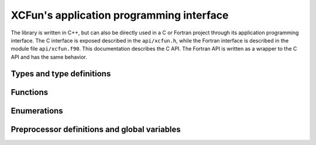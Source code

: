 .. _api:

*****************************************
XCFun's application programming interface
*****************************************

The library is written in C++, but can also be directly used in a C or
Fortran project through its application programming interface.
The C interface is exposed described in the ``api/xcfun.h``, while the
Fortran interface is described in the module file ``api/xcfun.f90``.
This documentation describes the C API. The Fortran API is written as a wrapper
to the C API and has the same behavior.

Types and type definitions
++++++++++++++++++++++++++

.. doxygenstruct:: XCFunctional

.. doxygentypedef:: xcfun_t

Functions
+++++++++

.. doxygenfunction:: xcfun_version

.. doxygenfunction:: xcfun_splash

.. doxygenfunction:: xcfun_authors

.. doxygenfunction:: xcfun_test

.. doxygenfunction:: xcfun_is_compatible_library

.. doxygenfunction:: xcfun_which_vars

.. doxygenfunction:: xcfun_which_mode

.. doxygenfunction:: xcfun_enumerate_parameters

.. doxygenfunction:: xcfun_enumerate_aliases

.. doxygenfunction:: xcfun_describe_short

.. doxygenfunction:: xcfun_describe_long

.. doxygenfunction:: xcfun_new

.. doxygenfunction:: xcfun_delete

.. doxygenfunction:: xcfun_set

.. doxygenfunction:: xcfun_get

.. doxygenfunction:: xcfun_is_gga

.. doxygenfunction:: xcfun_is_metagga

.. doxygenfunction:: xcfun_eval_setup

.. doxygenfunction:: xcfun_user_eval_setup

.. doxygenfunction:: xcfun_input_length

.. doxygenfunction:: xcfun_output_length

.. doxygenfunction:: xcfun_eval

.. doxygenfunction:: xcfun_eval_vec

Enumerations
++++++++++++

.. doxygenenum:: xcfun_mode

.. doxygenenum:: xcfun_vars

Preprocessor definitions and global variables
+++++++++++++++++++++++++++++++++++++++++++++

.. doxygendefine:: XCFUN_API_VERSION 

.. doxygendefine:: XCFUN_MAX_ORDER 

.. doxygenvariable:: XCFUN_TINY_DENSITY 

.. doxygenvariable:: XC_EORDER 

.. doxygenvariable:: XC_EVARS

.. doxygenvariable:: XC_EMODE
